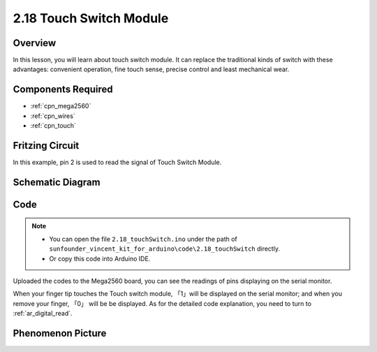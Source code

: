 .. _ar_touch:

2.18 Touch Switch Module
========================

Overview
------------

In this lesson, you will learn about touch switch module. It can replace
the traditional kinds of switch with these advantages: convenient
operation, fine touch sense, precise control and least mechanical wear.

Components Required
------------------------

.. image:: img/Part_two_18.png


* :ref:`cpn_mega2560`
* :ref:`cpn_wires`
* :ref:`cpn_touch`

Fritzing Circuit
--------------------

In this example, pin 2 is used to read the signal of Touch Switch
Module.

.. image:: img/image170.png
   :align: center

Schematic Diagram
-----------------------

.. image:: img/image171.png
   :align: center

Code
---------


.. note::

    * You can open the file ``2.18_touchSwitch.ino`` under the path of ``sunfounder_vincent_kit_for_arduino\code\2.18_touchSwitch`` directly.
    * Or copy this code into Arduino IDE.



.. raw:: html

    <iframe src=https://create.arduino.cc/editor/sunfounder01/526e6ca9-a140-48cc-9cfb-d8bc7f32cf6d/preview?embed style="height:510px;width:100%;margin:10px 0" frameborder=0></iframe>

Uploaded the codes to the Mega2560 board, you can see the readings of
pins displaying on the serial monitor.

When your finger tip touches the Touch switch module, 「1」will be
displayed on the serial monitor; and when you remove your finger, 「0」
will be be displayed. As for the detailed code explanation, you need to
turn to :ref:`ar_digital_read`.

Phenomenon Picture
------------------------

.. image:: img/image172.jpeg
   :height: 4.74167in